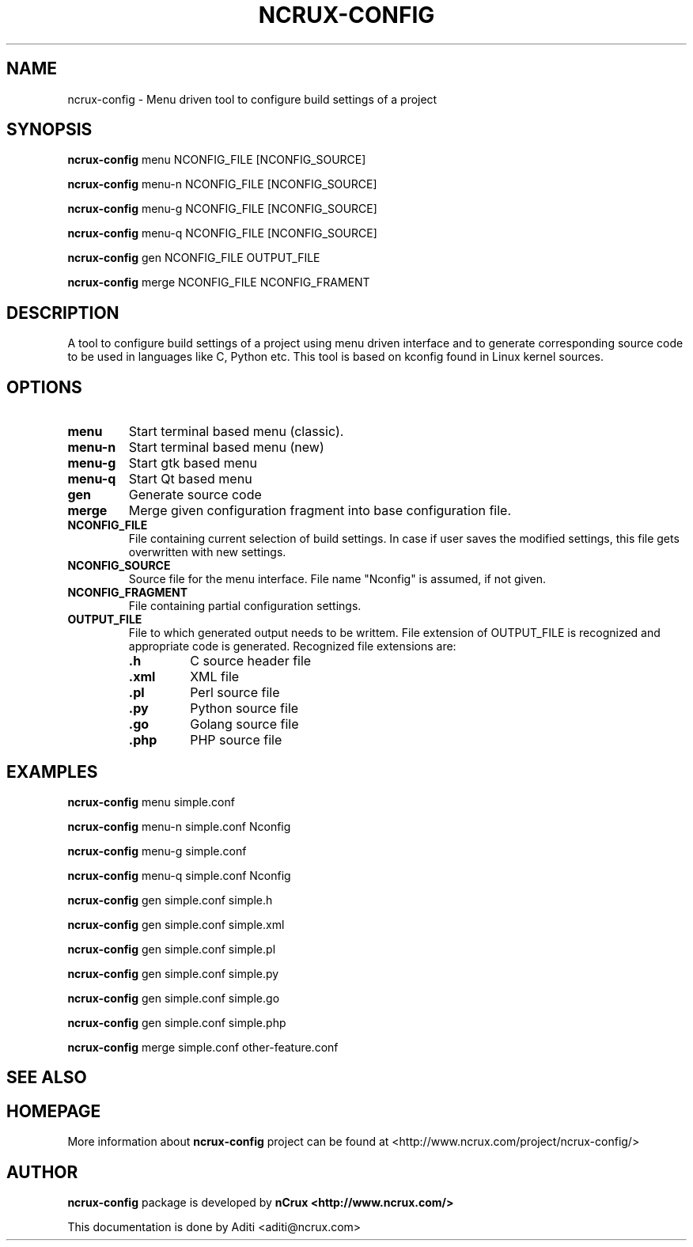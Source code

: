 '\" t
.\" This man page is Copyright (C) 2016 nCrux <aditi@ncrux.com>.
.\"

.TH NCRUX\-CONFIG 1 "20 May 2016" "ncrux-config" "nCrux Configuration Tool"

.SH NAME
ncrux\-config \- Menu driven tool to configure build settings of a project

.SH SYNOPSIS
.B ncrux-config
.RI menu "   " NCONFIG_FILE " " [NCONFIG_SOURCE]
.sp

.B ncrux-config
.RI menu-n " " NCONFIG_FILE " " [NCONFIG_SOURCE]
.sp

.B ncrux-config
.RI menu-g " " NCONFIG_FILE " " [NCONFIG_SOURCE]
.sp

.B ncrux-config
.RI menu-q " " NCONFIG_FILE " " [NCONFIG_SOURCE]
.sp

.B ncrux-config
.RB gen " " NCONFIG_FILE " " OUTPUT_FILE
.sp

.B ncrux-config
.RB merge " " NCONFIG_FILE " " NCONFIG_FRAMENT
.sp

.SH DESCRIPTION
A tool to configure build settings of a project using
menu driven interface and to generate corresponding
source code to be used in languages like C, Python etc.
This tool is based on kconfig found in Linux kernel sources.

.SH OPTIONS

.TP
.BR "menu"
Start terminal based menu (classic).

.TP
.BR "menu-n"
Start terminal based menu (new)

.TP
.BR "menu-g"
Start gtk based menu

.TP
.BR "menu-q"
Start Qt based menu

.TP
.BR "gen"
Generate source code

.TP
.BR "merge"
Merge given configuration fragment into base configuration file.

.TP
.BR "NCONFIG_FILE"
File containing current selection of build settings. In case if
user saves the modified settings, this file gets overwritten
with new settings.

.TP
.BR "NCONFIG_SOURCE"
Source file for the menu interface.
File name "Nconfig" is assumed, if not given.

.TP
.BR "NCONFIG_FRAGMENT"
File containing partial configuration settings.

.TP
.BR "OUTPUT_FILE"
File to which generated output needs to be writtem.
File extension of OUTPUT_FILE is recognized and appropriate
code is generated. Recognized file extensions are:
.RS
.TP
\fB.h\fP
C source header file
.TP
\fB.xml\fP
XML file
.TP
\fB.pl\fP
Perl source file
.TP
\fB.py\fP
Python source file
.TP
\fB.go\fP
Golang source file
.TP
\fB.php\fP
PHP source file

.SH EXAMPLES
.B ncrux-config
menu   simple.conf

.B ncrux-config
menu-n simple.conf Nconfig

.B ncrux-config
menu-g simple.conf

.B ncrux-config
menu-q simple.conf Nconfig

.B ncrux-config
gen simple.conf simple.h

.B ncrux-config
gen simple.conf simple.xml

.B ncrux-config
gen simple.conf simple.pl

.B ncrux-config
gen simple.conf simple.py

.B ncrux-config
gen simple.conf simple.go

.B ncrux-config
gen simple.conf simple.php

.B ncrux-config
merge simple.conf other-feature.conf

.SH SEE ALSO

.SH HOMEPAGE
More information about
.B ncrux-config
project can be found at
<http://www.ncrux.com/project/ncrux-config/>

.SH AUTHOR
.B ncrux-config
package is developed by
.B nCrux
. 
.BR <http://www.ncrux.com/>
.

This documentation is done by Aditi <aditi@ncrux.com>


